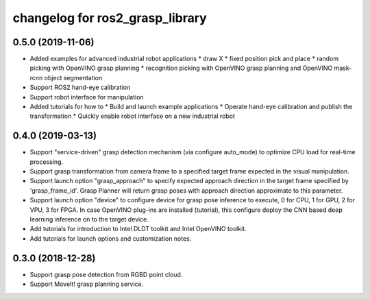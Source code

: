 changelog for ros2_grasp_library
^^^^^^^^^^^^^^^^^^^^^^^^^^^^^^^^

0.5.0 (2019-11-06)
------------------
* Added examples for advanced industrial robot applications
  * draw X
  * fixed position pick and place
  * random picking with OpenVINO grasp planning
  * recognition picking with OpenVINO grasp planning and OpenVINO mask-rcnn object segmentation
* Support ROS2 hand-eye calibration
* Support robot interface for manipulation
* Added tutorials for how to
  * Build and launch example applications
  * Operate hand-eye calibration and publish the transformation
  * Quickly enable robot interface on a new industrial robot

0.4.0 (2019-03-13)
------------------
* Support "service-driven" grasp detection mechanism (via configure auto_mode) to optimize CPU load for real-time processing.
* Support grasp transformation from camera frame to a specified target frame expected in the visual manipulation.
* Support launch option "grasp_approach" to specify expected approach direction in the target frame specified by 'grasp_frame_id'. Grasp Planner will return grasp poses with approach direction approximate to this parameter.
* Support launch option "device" to configure device for grasp pose inference to execute, 0 for CPU, 1 for GPU, 2 for VPU, 3 for FPGA. In case OpenVINO plug-ins are installed (tutorial), this configure deploy the CNN based deep learning inference on to the target device.
* Add tutorials for introduction to Intel DLDT toolkit and Intel OpenVINO toolkit.
* Add tutorials for launch options and customization notes.

0.3.0 (2018-12-28)
------------------
* Support grasp pose detection from RGBD point cloud.
* Support MoveIt! grasp planning service.
